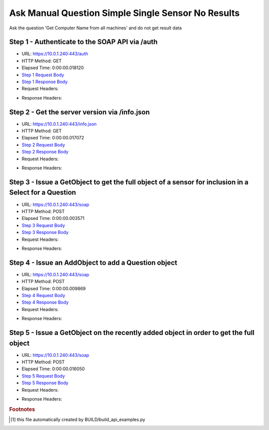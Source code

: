 
Ask Manual Question Simple Single Sensor No Results
==========================================================================================

Ask the question 'Get Computer Name from all machines' and do not get result data


Step 1 - Authenticate to the SOAP API via /auth
------------------------------------------------------------------------------------------------------------------------------------------------------------------------------------------------------------------------------------------------------------------------------------------------------------------------------------------------------------------------------------------------------------

* URL: https://10.0.1.240:443/auth
* HTTP Method: GET
* Elapsed Time: 0:00:00.018120
* `Step 1 Request Body <../../_static/soap_outputs/6.5.314.4301/ask_manual_question_simple_single_sensor_no_results_step_1_request.txt>`_
* `Step 1 Response Body <../../_static/soap_outputs/6.5.314.4301/ask_manual_question_simple_single_sensor_no_results_step_1_response.txt>`_

* Request Headers:

.. code-block:: json
    :linenos:

    
    {
      "Accept": "*/*", 
      "Accept-Encoding": "gzip, deflate", 
      "Connection": "keep-alive", 
      "User-Agent": "python-requests/2.7.0 CPython/2.7.10 Darwin/14.5.0", 
      "password": "VGFuaXVtMjAxNSE=", 
      "username": "QWRtaW5pc3RyYXRvcg=="
    }

* Response Headers:

.. code-block:: json
    :linenos:

    
    {
      "connection": "keep-alive", 
      "content-length": "135", 
      "content-type": "text/plain; charset=us-ascii"
    }


Step 2 - Get the server version via /info.json
------------------------------------------------------------------------------------------------------------------------------------------------------------------------------------------------------------------------------------------------------------------------------------------------------------------------------------------------------------------------------------------------------------

* URL: https://10.0.1.240:443/info.json
* HTTP Method: GET
* Elapsed Time: 0:00:00.017072
* `Step 2 Request Body <../../_static/soap_outputs/6.5.314.4301/ask_manual_question_simple_single_sensor_no_results_step_2_request.txt>`_
* `Step 2 Response Body <../../_static/soap_outputs/6.5.314.4301/ask_manual_question_simple_single_sensor_no_results_step_2_response.json>`_

* Request Headers:

.. code-block:: json
    :linenos:

    
    {
      "Accept": "*/*", 
      "Accept-Encoding": "gzip, deflate", 
      "Connection": "keep-alive", 
      "User-Agent": "python-requests/2.7.0 CPython/2.7.10 Darwin/14.5.0", 
      "session": "1-8121-67a16d8703963b3407ef7cfe3e6683ffa79971d3e56c7d4e85ef7da477fe700438118cf443313a286672f1b72a5f18b2c9a40fac1223fefe6db39f3a4ef2ee3b"
    }

* Response Headers:

.. code-block:: json
    :linenos:

    
    {
      "connection": "keep-alive", 
      "content-length": "113372", 
      "content-type": "application/json"
    }


Step 3 - Issue a GetObject to get the full object of a sensor for inclusion in a Select for a Question
------------------------------------------------------------------------------------------------------------------------------------------------------------------------------------------------------------------------------------------------------------------------------------------------------------------------------------------------------------------------------------------------------------

* URL: https://10.0.1.240:443/soap
* HTTP Method: POST
* Elapsed Time: 0:00:00.003571
* `Step 3 Request Body <../../_static/soap_outputs/6.5.314.4301/ask_manual_question_simple_single_sensor_no_results_step_3_request.xml>`_
* `Step 3 Response Body <../../_static/soap_outputs/6.5.314.4301/ask_manual_question_simple_single_sensor_no_results_step_3_response.xml>`_

* Request Headers:

.. code-block:: json
    :linenos:

    
    {
      "Accept": "*/*", 
      "Accept-Encoding": "gzip", 
      "Connection": "keep-alive", 
      "Content-Length": "565", 
      "Content-Type": "text/xml; charset=utf-8", 
      "User-Agent": "python-requests/2.7.0 CPython/2.7.10 Darwin/14.5.0", 
      "session": "1-8121-67a16d8703963b3407ef7cfe3e6683ffa79971d3e56c7d4e85ef7da477fe700438118cf443313a286672f1b72a5f18b2c9a40fac1223fefe6db39f3a4ef2ee3b"
    }

* Response Headers:

.. code-block:: json
    :linenos:

    
    {
      "connection": "keep-alive", 
      "content-encoding": "gzip", 
      "content-type": "text/xml;charset=UTF-8", 
      "transfer-encoding": "chunked"
    }


Step 4 - Issue an AddObject to add a Question object
------------------------------------------------------------------------------------------------------------------------------------------------------------------------------------------------------------------------------------------------------------------------------------------------------------------------------------------------------------------------------------------------------------

* URL: https://10.0.1.240:443/soap
* HTTP Method: POST
* Elapsed Time: 0:00:00.009869
* `Step 4 Request Body <../../_static/soap_outputs/6.5.314.4301/ask_manual_question_simple_single_sensor_no_results_step_4_request.xml>`_
* `Step 4 Response Body <../../_static/soap_outputs/6.5.314.4301/ask_manual_question_simple_single_sensor_no_results_step_4_response.xml>`_

* Request Headers:

.. code-block:: json
    :linenos:

    
    {
      "Accept": "*/*", 
      "Accept-Encoding": "gzip", 
      "Connection": "keep-alive", 
      "Content-Length": "639", 
      "Content-Type": "text/xml; charset=utf-8", 
      "User-Agent": "python-requests/2.7.0 CPython/2.7.10 Darwin/14.5.0", 
      "session": "1-8121-67a16d8703963b3407ef7cfe3e6683ffa79971d3e56c7d4e85ef7da477fe700438118cf443313a286672f1b72a5f18b2c9a40fac1223fefe6db39f3a4ef2ee3b"
    }

* Response Headers:

.. code-block:: json
    :linenos:

    
    {
      "connection": "keep-alive", 
      "content-length": "769", 
      "content-type": "text/xml;charset=UTF-8"
    }


Step 5 - Issue a GetObject on the recently added object in order to get the full object
------------------------------------------------------------------------------------------------------------------------------------------------------------------------------------------------------------------------------------------------------------------------------------------------------------------------------------------------------------------------------------------------------------

* URL: https://10.0.1.240:443/soap
* HTTP Method: POST
* Elapsed Time: 0:00:00.016050
* `Step 5 Request Body <../../_static/soap_outputs/6.5.314.4301/ask_manual_question_simple_single_sensor_no_results_step_5_request.xml>`_
* `Step 5 Response Body <../../_static/soap_outputs/6.5.314.4301/ask_manual_question_simple_single_sensor_no_results_step_5_response.xml>`_

* Request Headers:

.. code-block:: json
    :linenos:

    
    {
      "Accept": "*/*", 
      "Accept-Encoding": "gzip", 
      "Connection": "keep-alive", 
      "Content-Length": "494", 
      "Content-Type": "text/xml; charset=utf-8", 
      "User-Agent": "python-requests/2.7.0 CPython/2.7.10 Darwin/14.5.0", 
      "session": "1-8121-67a16d8703963b3407ef7cfe3e6683ffa79971d3e56c7d4e85ef7da477fe700438118cf443313a286672f1b72a5f18b2c9a40fac1223fefe6db39f3a4ef2ee3b"
    }

* Response Headers:

.. code-block:: json
    :linenos:

    
    {
      "connection": "keep-alive", 
      "content-encoding": "gzip", 
      "content-type": "text/xml;charset=UTF-8", 
      "transfer-encoding": "chunked"
    }


.. rubric:: Footnotes

.. [#] this file automatically created by BUILD/build_api_examples.py
